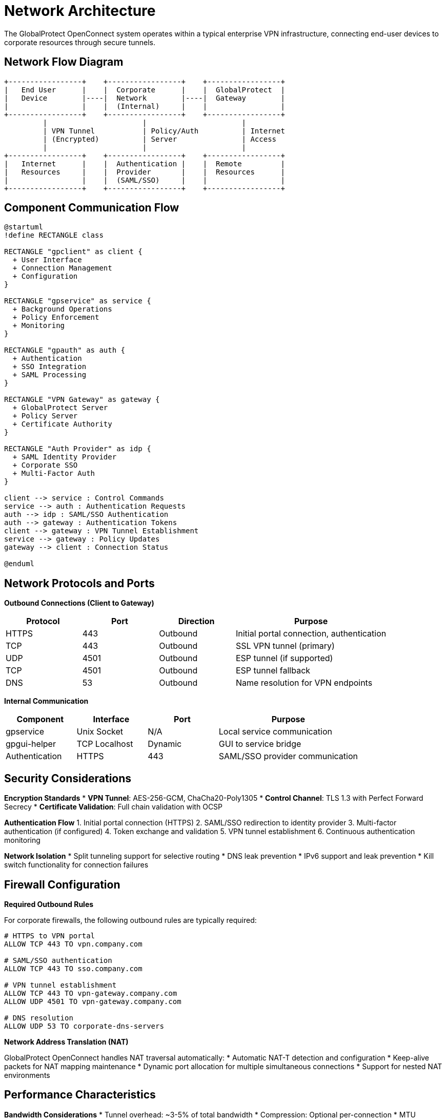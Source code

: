 // Common section: Network Architecture
// This section is included in both developers-guide.adoc and operators-guide.adoc

= Network Architecture

The GlobalProtect OpenConnect system operates within a typical enterprise VPN infrastructure, connecting end-user devices to corporate resources through secure tunnels.

== Network Flow Diagram

[source,text]
----
+-----------------+    +-----------------+    +-----------------+
|   End User      |    |  Corporate      |    |  GlobalProtect  |
|   Device        |----|  Network        |----|  Gateway        |
|                 |    |  (Internal)     |    |                 |
+-----------------+    +-----------------+    +-----------------+
         |                      |                      |
         | VPN Tunnel           | Policy/Auth          | Internet
         | (Encrypted)          | Server               | Access
         |                      |                      |
+-----------------+    +-----------------+    +-----------------+
|   Internet      |    |  Authentication |    |  Remote         |
|   Resources     |    |  Provider       |    |  Resources      |
|                 |    |  (SAML/SSO)     |    |                 |
+-----------------+    +-----------------+    +-----------------+
----

== Component Communication Flow

[plantuml]
----
@startuml
!define RECTANGLE class

RECTANGLE "gpclient" as client {
  + User Interface
  + Connection Management
  + Configuration
}

RECTANGLE "gpservice" as service {
  + Background Operations
  + Policy Enforcement
  + Monitoring
}

RECTANGLE "gpauth" as auth {
  + Authentication
  + SSO Integration
  + SAML Processing
}

RECTANGLE "VPN Gateway" as gateway {
  + GlobalProtect Server
  + Policy Server
  + Certificate Authority
}

RECTANGLE "Auth Provider" as idp {
  + SAML Identity Provider
  + Corporate SSO
  + Multi-Factor Auth
}

client --> service : Control Commands
service --> auth : Authentication Requests
auth --> idp : SAML/SSO Authentication
auth --> gateway : Authentication Tokens
client --> gateway : VPN Tunnel Establishment
service --> gateway : Policy Updates
gateway --> client : Connection Status

@enduml
----

== Network Protocols and Ports

**Outbound Connections (Client to Gateway)**

[cols="1,1,1,2", options="header"]
|===
|Protocol |Port |Direction |Purpose

|HTTPS
|443
|Outbound
|Initial portal connection, authentication

|TCP
|443
|Outbound
|SSL VPN tunnel (primary)

|UDP
|4501
|Outbound
|ESP tunnel (if supported)

|TCP
|4501
|Outbound
|ESP tunnel fallback

|DNS
|53
|Outbound
|Name resolution for VPN endpoints
|===

**Internal Communication**

[cols="1,1,1,2", options="header"]
|===
|Component |Interface |Port |Purpose

|gpservice
|Unix Socket
|N/A
|Local service communication

|gpgui-helper
|TCP Localhost
|Dynamic
|GUI to service bridge

|Authentication
|HTTPS
|443
|SAML/SSO provider communication
|===

== Security Considerations

**Encryption Standards**
* **VPN Tunnel**: AES-256-GCM, ChaCha20-Poly1305
* **Control Channel**: TLS 1.3 with Perfect Forward Secrecy
* **Certificate Validation**: Full chain validation with OCSP

**Authentication Flow**
1. Initial portal connection (HTTPS)
2. SAML/SSO redirection to identity provider
3. Multi-factor authentication (if configured)
4. Token exchange and validation
5. VPN tunnel establishment
6. Continuous authentication monitoring

**Network Isolation**
* Split tunneling support for selective routing
* DNS leak prevention
* IPv6 support and leak prevention
* Kill switch functionality for connection failures

== Firewall Configuration

**Required Outbound Rules**

For corporate firewalls, the following outbound rules are typically required:

[source,text]
----
# HTTPS to VPN portal
ALLOW TCP 443 TO vpn.company.com

# SAML/SSO authentication
ALLOW TCP 443 TO sso.company.com

# VPN tunnel establishment
ALLOW TCP 443 TO vpn-gateway.company.com
ALLOW UDP 4501 TO vpn-gateway.company.com

# DNS resolution
ALLOW UDP 53 TO corporate-dns-servers
----

**Network Address Translation (NAT)**

GlobalProtect OpenConnect handles NAT traversal automatically:
* Automatic NAT-T detection and configuration
* Keep-alive packets for NAT mapping maintenance
* Dynamic port allocation for multiple simultaneous connections
* Support for nested NAT environments

== Performance Characteristics

**Bandwidth Considerations**
* Tunnel overhead: ~3-5% of total bandwidth
* Compression: Optional per-connection
* MTU optimization: Automatic path MTU discovery

**Latency Impact**
* Additional RTT: 5-15ms typical
* Encryption overhead: <1ms on modern hardware
* Connection establishment: 2-5 seconds including authentication

**Scalability Metrics**
* Concurrent connections: Limited by system resources
* Memory usage: ~10-50MB per active connection
* CPU usage: ~1-5% per connection on modern systems
